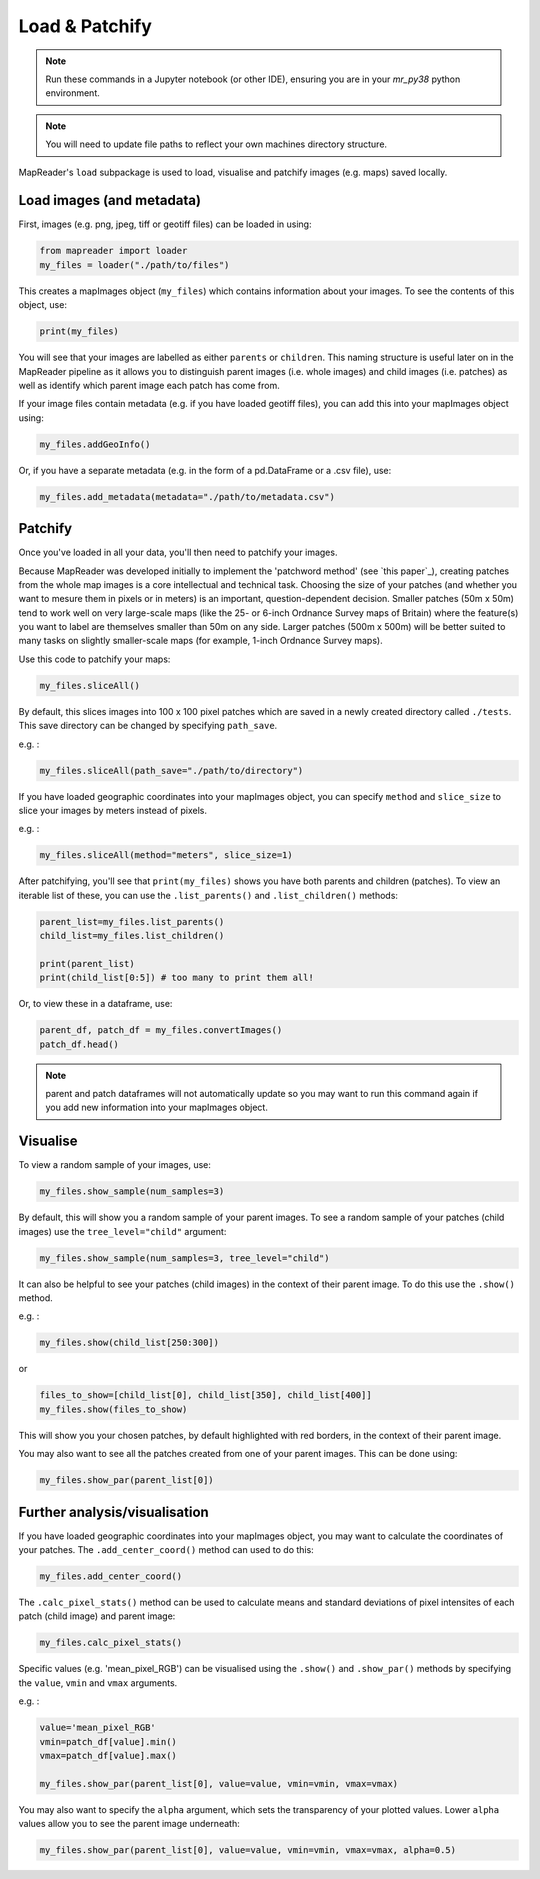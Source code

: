 Load & Patchify
===============

.. note:: Run these commands in a Jupyter notebook (or other IDE), ensuring you are in your `mr_py38` python environment.

.. note:: You will need to update file paths to reflect your own machines directory structure.

MapReader's ``load`` subpackage is used to load, visualise and patchify images (e.g. maps) saved locally. 

Load images (and metadata)
----------------------------

First, images (e.g. png, jpeg, tiff or geotiff files) can be loaded in using: 

.. code :: python

    from mapreader import loader
    my_files = loader("./path/to/files")

This creates a mapImages object (``my_files``) which contains information about your images. 
To see the contents of this object, use: 

.. code :: python

    print(my_files)

You will see that your images are labelled as either ``parents`` or ``children``.
This naming structure is useful later on in the MapReader pipeline as it allows you to distinguish parent images (i.e. whole images) and child images (i.e. patches) as well as identify which parent image each patch has come from.

If your image files contain metadata (e.g. if you have loaded geotiff files), you can add this into your mapImages object using:

.. code :: python

    my_files.addGeoInfo()

Or, if you have a separate metadata (e.g. in the form of a pd.DataFrame or a .csv file), use: 

.. code :: python

    my_files.add_metadata(metadata="./path/to/metadata.csv")

Patchify 
----------

Once you've loaded in all your data, you'll then need to patchify your images.

Because MapReader was developed initially to implement the 'patchword method' (see `this paper`_), creating patches from the whole map images is a core intellectual and technical task. Choosing the size of your patches (and whether you want to mesure them in pixels or in meters) is an important, question-dependent decision. Smaller patches (50m x 50m) tend to work well on very large-scale maps (like the 25- or 6-inch Ordnance Survey maps of Britain) where the feature(s) you want to label are themselves smaller than 50m on any side. Larger patches (500m x 500m) will be better suited to many tasks on slightly smaller-scale maps (for example, 1-inch Ordnance Survey maps).

Use this code to patchify your maps: 

.. code :: python

    my_files.sliceAll()

By default, this slices images into 100 x 100 pixel patches which are saved in a newly created directory called ``./tests``. This save directory can be changed by specifying ``path_save``.

.. TODO: can there be an example of code for how to change the patch size?

e.g. :

.. code :: python

    my_files.sliceAll(path_save="./path/to/directory")

If you have loaded geographic coordinates into your mapImages object, you can specify ``method`` and ``slice_size`` to slice your images by meters instead of pixels.

e.g. :

.. code :: python

    my_files.sliceAll(method="meters", slice_size=1)

After patchifying, you'll see that ``print(my_files)`` shows you have both parents and children (patches).
To view an iterable list of these, you can use the ``.list_parents()`` and ``.list_children()`` methods: 

.. code :: python

    parent_list=my_files.list_parents()
    child_list=my_files.list_children()

    print(parent_list)
    print(child_list[0:5]) # too many to print them all!

Or, to view these in a dataframe, use:

.. code :: python

    parent_df, patch_df = my_files.convertImages()
    patch_df.head()

.. note:: parent and patch dataframes will not automatically update so you may want to run this command again if you add new information into your mapImages object.

Visualise
----------

To view a random sample of your images, use: 

.. code :: python

    my_files.show_sample(num_samples=3)

.. image:: ../figures/show_sample_parent.png
    :width: 400px


By default, this will show you a random sample of your parent images.
To see a random sample of your patches (child images) use the ``tree_level="child"`` argument: 

.. code :: python

    my_files.show_sample(num_samples=3, tree_level="child")

.. image:: ../figures/show_sample_child.png
    :width: 400px


It can also be helpful to see your patches (child images) in the context of their parent image. To do this use the ``.show()`` method. 

e.g. :

.. code :: python

    my_files.show(child_list[250:300])

.. image:: ../figures/show.png
    :width: 400px


or 

.. code :: python

    files_to_show=[child_list[0], child_list[350], child_list[400]]
    my_files.show(files_to_show)

.. image:: ../figures/show_list.png
    :width: 400px


This will show you your chosen patches, by default highlighted with red borders, in the context of their parent image. 

You may also want to see all the patches created from one of your parent images.
This can be done using: 

.. code :: python

    my_files.show_par(parent_list[0])

.. image:: ../figures/show_par.png
    :width: 400px


Further analysis/visualisation  
--------------------------------

If you have loaded geographic coordinates into your mapImages object, you may want to calculate the coordinates of your patches. The ``.add_center_coord()`` method can used to do this:

.. code :: python

    my_files.add_center_coord()

The ``.calc_pixel_stats()`` method can be used to calculate means and standard deviations of pixel intensites of each patch (child image) and parent image:

.. code :: python

    my_files.calc_pixel_stats()

Specific values (e.g. 'mean_pixel_RGB') can be visualised using the ``.show()`` and ``.show_par()`` methods by specifying the ``value``, ``vmin`` and ``vmax`` arguments.

e.g. :

.. code :: python

    value='mean_pixel_RGB'
    vmin=patch_df[value].min()
    vmax=patch_df[value].max()
    
    my_files.show_par(parent_list[0], value=value, vmin=vmin, vmax=vmax)

.. image:: ../figures/show_par_RGB.png
    :width: 400px


You may also want to specify the ``alpha`` argument, which sets the transparency of your plotted values. Lower ``alpha`` values allow you to see the parent image underneath:

.. code :: python

    my_files.show_par(parent_list[0], value=value, vmin=vmin, vmax=vmax, alpha=0.5)

.. image:: ../figures/show_par_RGB_0.5.png
    :width: 400px

.. _this_paper: https://academic.oup.com/jvc/article/26/2/284/6232245 
